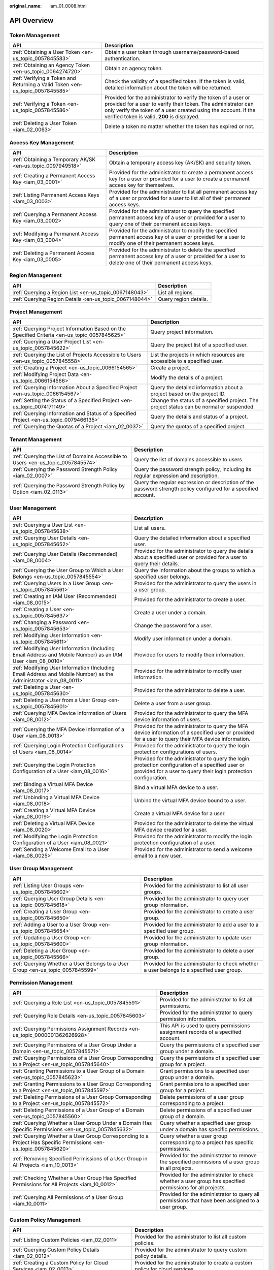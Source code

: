 :original_name: iam_01_0008.html

.. _iam_01_0008:

API Overview
============

Token Management
----------------

+-------------------------------------------------------------------------------+---------------------------------------------------------------------------------------------------------------------------------------------------------------------------------------------------------------------------------------------------+
| API                                                                           | Description                                                                                                                                                                                                                                       |
+===============================================================================+===================================================================================================================================================================================================================================================+
| :ref:`Obtaining a User Token <en-us_topic_0057845583>`                        | Obtain a user token through username/password-based authentication.                                                                                                                                                                               |
+-------------------------------------------------------------------------------+---------------------------------------------------------------------------------------------------------------------------------------------------------------------------------------------------------------------------------------------------+
| :ref:`Obtaining an Agency Token <en-us_topic_0064274720>`                     | Obtain an agency token.                                                                                                                                                                                                                           |
+-------------------------------------------------------------------------------+---------------------------------------------------------------------------------------------------------------------------------------------------------------------------------------------------------------------------------------------------+
| :ref:`Verifying a Token and Returning a Valid Token <en-us_topic_0057845585>` | Check the validity of a specified token. If the token is valid, detailed information about the token will be returned.                                                                                                                            |
+-------------------------------------------------------------------------------+---------------------------------------------------------------------------------------------------------------------------------------------------------------------------------------------------------------------------------------------------+
| :ref:`Verifying a Token <en-us_topic_0057845586>`                             | Provided for the administrator to verify the token of a user or provided for a user to verify their token. The administrator can only verify the token of a user created using the account. If the verified token is valid, **200** is displayed. |
+-------------------------------------------------------------------------------+---------------------------------------------------------------------------------------------------------------------------------------------------------------------------------------------------------------------------------------------------+
| :ref:`Deleting a User Token <iam_02_0063>`                                    | Delete a token no matter whether the token has expired or not.                                                                                                                                                                                    |
+-------------------------------------------------------------------------------+---------------------------------------------------------------------------------------------------------------------------------------------------------------------------------------------------------------------------------------------------+

Access Key Management
---------------------

+-------------------------------------------------------------+------------------------------------------------------------------------------------------------------------------------------------------------------------+
| API                                                         | Description                                                                                                                                                |
+=============================================================+============================================================================================================================================================+
| :ref:`Obtaining a Temporary AK/SK <en-us_topic_0097949518>` | Obtain a temporary access key (AK/SK) and security token.                                                                                                  |
+-------------------------------------------------------------+------------------------------------------------------------------------------------------------------------------------------------------------------------+
| :ref:`Creating a Permanent Access Key <iam_03_0001>`        | Provided for the administrator to create a permanent access key for a user or provided for a user to create a permanent access key for themselves.         |
+-------------------------------------------------------------+------------------------------------------------------------------------------------------------------------------------------------------------------------+
| :ref:`Listing Permanent Access Keys <iam_03_0003>`          | Provided for the administrator to list all permanent access key of a user or provided for a user to list all of their permanent access keys.               |
+-------------------------------------------------------------+------------------------------------------------------------------------------------------------------------------------------------------------------------+
| :ref:`Querying a Permanent Access Key <iam_03_0002>`        | Provided for the administrator to query the specified permanent access key of a user or provided for a user to query one of their permanent access keys.   |
+-------------------------------------------------------------+------------------------------------------------------------------------------------------------------------------------------------------------------------+
| :ref:`Modifying a Permanent Access Key <iam_03_0004>`       | Provided for the administrator to modify the specified permanent access key of a user or provided for a user to modify one of their permanent access keys. |
+-------------------------------------------------------------+------------------------------------------------------------------------------------------------------------------------------------------------------------+
| :ref:`Deleting a Permanent Access Key <iam_03_0005>`        | Provided for the administrator to delete the specified permanent access key of a user or provided for a user to delete one of their permanent access keys. |
+-------------------------------------------------------------+------------------------------------------------------------------------------------------------------------------------------------------------------------+

Region Management
-----------------

+---------------------------------------------------------+-----------------------+
| API                                                     | Description           |
+=========================================================+=======================+
| :ref:`Querying a Region List <en-us_topic_0067148043>`  | List all regions.     |
+---------------------------------------------------------+-----------------------+
| :ref:`Querying Region Details <en-us_topic_0067148044>` | Query region details. |
+---------------------------------------------------------+-----------------------+

Project Management
------------------

+----------------------------------------------------------------------------------------------+------------------------------------------------------------------------------------------+
| API                                                                                          | Description                                                                              |
+==============================================================================================+==========================================================================================+
| :ref:`Querying Project Information Based on the Specified Criteria <en-us_topic_0057845625>` | Query project information.                                                               |
+----------------------------------------------------------------------------------------------+------------------------------------------------------------------------------------------+
| :ref:`Querying a User Project List <en-us_topic_0057845622>`                                 | Query the project list of a specified user.                                              |
+----------------------------------------------------------------------------------------------+------------------------------------------------------------------------------------------+
| :ref:`Querying the List of Projects Accessible to Users <en-us_topic_0057845558>`            | List the projects in which resources are accessible to a specified user.                 |
+----------------------------------------------------------------------------------------------+------------------------------------------------------------------------------------------+
| :ref:`Creating a Project <en-us_topic_0066154565>`                                           | Create a project.                                                                        |
+----------------------------------------------------------------------------------------------+------------------------------------------------------------------------------------------+
| :ref:`Modifying Project Data <en-us_topic_0066154566>`                                       | Modify the details of a project.                                                         |
+----------------------------------------------------------------------------------------------+------------------------------------------------------------------------------------------+
| :ref:`Querying Information About a Specified Project <en-us_topic_0066154567>`               | Query the detailed information about a project based on the project ID.                  |
+----------------------------------------------------------------------------------------------+------------------------------------------------------------------------------------------+
| :ref:`Setting the Status of a Specified Project <en-us_topic_0074171149>`                    | Change the status of a specified project. The project status can be normal or suspended. |
+----------------------------------------------------------------------------------------------+------------------------------------------------------------------------------------------+
| :ref:`Querying Information and Status of a Specified Project <en-us_topic_0079466135>`       | Query the details and status of a project.                                               |
+----------------------------------------------------------------------------------------------+------------------------------------------------------------------------------------------+
| :ref:`Querying the Quotas of a Project <iam_02_0037>`                                        | Query the quotas of a specified project.                                                 |
+----------------------------------------------------------------------------------------------+------------------------------------------------------------------------------------------+

Tenant Management
-----------------

+----------------------------------------------------------------------------------+-----------------------------------------------------------------------------------------------------------------+
| API                                                                              | Description                                                                                                     |
+==================================================================================+=================================================================================================================+
| :ref:`Querying the List of Domains Accessible to Users <en-us_topic_0057845574>` | Query the list of domains accessible to users.                                                                  |
+----------------------------------------------------------------------------------+-----------------------------------------------------------------------------------------------------------------+
| :ref:`Querying the Password Strength Policy <iam_02_0007>`                       | Query the password strength policy, including its regular expression and description.                           |
+----------------------------------------------------------------------------------+-----------------------------------------------------------------------------------------------------------------+
| :ref:`Querying the Password Strength Policy by Option <iam_02_0113>`             | Query the regular expression or description of the password strength policy configured for a specified account. |
+----------------------------------------------------------------------------------+-----------------------------------------------------------------------------------------------------------------+

User Management
---------------

+------------------------------------------------------------------------------------------------------------------+----------------------------------------------------------------------------------------------------------------------------------------------------------------------+
| API                                                                                                              | Description                                                                                                                                                          |
+==================================================================================================================+======================================================================================================================================================================+
| :ref:`Querying a User List <en-us_topic_0057845638>`                                                             | List all users.                                                                                                                                                      |
+------------------------------------------------------------------------------------------------------------------+----------------------------------------------------------------------------------------------------------------------------------------------------------------------+
| :ref:`Querying User Details <en-us_topic_0057845652>`                                                            | Query the detailed information about a specified user.                                                                                                               |
+------------------------------------------------------------------------------------------------------------------+----------------------------------------------------------------------------------------------------------------------------------------------------------------------+
| :ref:`Querying User Details (Recommended) <iam_08_0004>`                                                         | Provided for the administrator to query the details about a specified user or provided for a user to query their details.                                            |
+------------------------------------------------------------------------------------------------------------------+----------------------------------------------------------------------------------------------------------------------------------------------------------------------+
| :ref:`Querying the User Group to Which a User Belongs <en-us_topic_0057845554>`                                  | Query the information about the groups to which a specified user belongs.                                                                                            |
+------------------------------------------------------------------------------------------------------------------+----------------------------------------------------------------------------------------------------------------------------------------------------------------------+
| :ref:`Querying Users in a User Group <en-us_topic_0057845561>`                                                   | Provided for the administrator to query the users in a user group.                                                                                                   |
+------------------------------------------------------------------------------------------------------------------+----------------------------------------------------------------------------------------------------------------------------------------------------------------------+
| :ref:`Creating an IAM User (Recommended) <iam_08_0015>`                                                          | Provided for the administrator to create a user.                                                                                                                     |
+------------------------------------------------------------------------------------------------------------------+----------------------------------------------------------------------------------------------------------------------------------------------------------------------+
| :ref:`Creating a User <en-us_topic_0057845637>`                                                                  | Create a user under a domain.                                                                                                                                        |
+------------------------------------------------------------------------------------------------------------------+----------------------------------------------------------------------------------------------------------------------------------------------------------------------+
| :ref:`Changing a Password <en-us_topic_0057845653>`                                                              | Change the password for a user.                                                                                                                                      |
+------------------------------------------------------------------------------------------------------------------+----------------------------------------------------------------------------------------------------------------------------------------------------------------------+
| :ref:`Modifying User Information <en-us_topic_0057845611>`                                                       | Modify user information under a domain.                                                                                                                              |
+------------------------------------------------------------------------------------------------------------------+----------------------------------------------------------------------------------------------------------------------------------------------------------------------+
| :ref:`Modifying User Information (Including Email Address and Mobile Number) as an IAM User <iam_08_0010>`       | Provided for users to modify their information.                                                                                                                      |
+------------------------------------------------------------------------------------------------------------------+----------------------------------------------------------------------------------------------------------------------------------------------------------------------+
| :ref:`Modifying User Information (Including Email Address and Mobile Number) as the Administrator <iam_08_0011>` | Provided for the administrator to modify user information.                                                                                                           |
+------------------------------------------------------------------------------------------------------------------+----------------------------------------------------------------------------------------------------------------------------------------------------------------------+
| :ref:`Deleting a User <en-us_topic_0057845630>`                                                                  | Provided for the administrator to delete a user.                                                                                                                     |
+------------------------------------------------------------------------------------------------------------------+----------------------------------------------------------------------------------------------------------------------------------------------------------------------+
| :ref:`Deleting a User from a User Group <en-us_topic_0057845601>`                                                | Delete a user from a user group.                                                                                                                                     |
+------------------------------------------------------------------------------------------------------------------+----------------------------------------------------------------------------------------------------------------------------------------------------------------------+
| :ref:`Querying MFA Device Information of Users <iam_08_0012>`                                                    | Provided for the administrator to query the MFA device information of users.                                                                                         |
+------------------------------------------------------------------------------------------------------------------+----------------------------------------------------------------------------------------------------------------------------------------------------------------------+
| :ref:`Querying the MFA Device Information of a User <iam_08_0013>`                                               | Provided for the administrator to query the MFA device information of a specified user or provided for a user to query their MFA device information.                 |
+------------------------------------------------------------------------------------------------------------------+----------------------------------------------------------------------------------------------------------------------------------------------------------------------+
| :ref:`Querying Login Protection Configurations of Users <iam_08_0014>`                                           | Provided for the administrator to query the login protection configurations of users.                                                                                |
+------------------------------------------------------------------------------------------------------------------+----------------------------------------------------------------------------------------------------------------------------------------------------------------------+
| :ref:`Querying the Login Protection Configuration of a User <iam_08_0016>`                                       | Provided for the administrator to query the login protection configuration of a specified user or provided for a user to query their login protection configuration. |
+------------------------------------------------------------------------------------------------------------------+----------------------------------------------------------------------------------------------------------------------------------------------------------------------+
| :ref:`Binding a Virtual MFA Device <iam_08_0017>`                                                                | Bind a virtual MFA device to a user.                                                                                                                                 |
+------------------------------------------------------------------------------------------------------------------+----------------------------------------------------------------------------------------------------------------------------------------------------------------------+
| :ref:`Unbinding a Virtual MFA Device <iam_08_0018>`                                                              | Unbind the virtual MFA device bound to a user.                                                                                                                       |
+------------------------------------------------------------------------------------------------------------------+----------------------------------------------------------------------------------------------------------------------------------------------------------------------+
| :ref:`Creating a Virtual MFA Device <iam_08_0019>`                                                               | Create a virtual MFA device for a user.                                                                                                                              |
+------------------------------------------------------------------------------------------------------------------+----------------------------------------------------------------------------------------------------------------------------------------------------------------------+
| :ref:`Deleting a Virtual MFA Device <iam_08_0020>`                                                               | Provided for the administrator to delete the virtual MFA device created for a user.                                                                                  |
+------------------------------------------------------------------------------------------------------------------+----------------------------------------------------------------------------------------------------------------------------------------------------------------------+
| :ref:`Modifying the Login Protection Configuration of a User <iam_08_0021>`                                      | Provided for the administrator to modify the login protection configuration of a user.                                                                               |
+------------------------------------------------------------------------------------------------------------------+----------------------------------------------------------------------------------------------------------------------------------------------------------------------+
| :ref:`Sending a Welcome Email to a User <iam_08_0025>`                                                           | Provided for the administrator to send a welcome email to a new user.                                                                                                |
+------------------------------------------------------------------------------------------------------------------+----------------------------------------------------------------------------------------------------------------------------------------------------------------------+

User Group Management
---------------------

+---------------------------------------------------------------------------------+-------------------------------------------------------------------------------------------+
| API                                                                             | Description                                                                               |
+=================================================================================+===========================================================================================+
| :ref:`Listing User Groups <en-us_topic_0057845602>`                             | Provided for the administrator to list all user groups.                                   |
+---------------------------------------------------------------------------------+-------------------------------------------------------------------------------------------+
| :ref:`Querying User Group Details <en-us_topic_0057845618>`                     | Provided for the administrator to query user group information.                           |
+---------------------------------------------------------------------------------+-------------------------------------------------------------------------------------------+
| :ref:`Creating a User Group <en-us_topic_0057845650>`                           | Provided for the administrator to create a user group.                                    |
+---------------------------------------------------------------------------------+-------------------------------------------------------------------------------------------+
| :ref:`Adding a User to a User Group <en-us_topic_0057845654>`                   | Provided for the administrator to add a user to a specified user group.                   |
+---------------------------------------------------------------------------------+-------------------------------------------------------------------------------------------+
| :ref:`Updating a User Group <en-us_topic_0057845600>`                           | Provided for the administrator to update user group information.                          |
+---------------------------------------------------------------------------------+-------------------------------------------------------------------------------------------+
| :ref:`Deleting a User Group <en-us_topic_0057845566>`                           | Provided for the administrator to delete a user group.                                    |
+---------------------------------------------------------------------------------+-------------------------------------------------------------------------------------------+
| :ref:`Querying Whether a User Belongs to a User Group <en-us_topic_0057845599>` | Provided for the administrator to check whether a user belongs to a specified user group. |
+---------------------------------------------------------------------------------+-------------------------------------------------------------------------------------------+

Permission Management
---------------------

+-------------------------------------------------------------------------------------------------------------------+----------------------------------------------------------------------------------------------------------+
| API                                                                                                               | Description                                                                                              |
+===================================================================================================================+==========================================================================================================+
| :ref:`Querying a Role List <en-us_topic_0057845591>`                                                              | Provided for the administrator to list all permissions.                                                  |
+-------------------------------------------------------------------------------------------------------------------+----------------------------------------------------------------------------------------------------------+
| :ref:`Querying Role Details <en-us_topic_0057845603>`                                                             | Provided for the administrator to query permission information.                                          |
+-------------------------------------------------------------------------------------------------------------------+----------------------------------------------------------------------------------------------------------+
| :ref:`Querying Permissions Assignment Records <en-us_topic_0000001362626928>`                                     | This API is used to query permissions assignment records of a specified account.                         |
+-------------------------------------------------------------------------------------------------------------------+----------------------------------------------------------------------------------------------------------+
| :ref:`Querying Permissions of a User Group Under a Domain <en-us_topic_0057845571>`                               | Query the permissions of a specified user group under a domain.                                          |
+-------------------------------------------------------------------------------------------------------------------+----------------------------------------------------------------------------------------------------------+
| :ref:`Querying Permissions of a User Group Corresponding to a Project <en-us_topic_0057845640>`                   | Query the permissions of a specified user group for a project.                                           |
+-------------------------------------------------------------------------------------------------------------------+----------------------------------------------------------------------------------------------------------+
| :ref:`Granting Permissions to a User Group of a Domain <en-us_topic_0057845623>`                                  | Grant permissions to a specified user group under a domain.                                              |
+-------------------------------------------------------------------------------------------------------------------+----------------------------------------------------------------------------------------------------------+
| :ref:`Granting Permissions to a User Group Corresponding to a Project <en-us_topic_0057845597>`                   | Grant permissions to a specified user group for a project.                                               |
+-------------------------------------------------------------------------------------------------------------------+----------------------------------------------------------------------------------------------------------+
| :ref:`Deleting Permissions of a User Group Corresponding to a Project <en-us_topic_0057845572>`                   | Delete permissions of a user group corresponding to a project.                                           |
+-------------------------------------------------------------------------------------------------------------------+----------------------------------------------------------------------------------------------------------+
| :ref:`Deleting Permissions of a User Group of a Domain <en-us_topic_0057845560>`                                  | Delete permissions of a specified user group of a domain.                                                |
+-------------------------------------------------------------------------------------------------------------------+----------------------------------------------------------------------------------------------------------+
| :ref:`Querying Whether a User Group Under a Domain Has Specific Permissions <en-us_topic_0057845632>`             | Query whether a specified user group under a domain has specific permissions.                            |
+-------------------------------------------------------------------------------------------------------------------+----------------------------------------------------------------------------------------------------------+
| :ref:`Querying Whether a User Group Corresponding to a Project Has Specific Permissions <en-us_topic_0057845620>` | Query whether a user group corresponding to a project has specific permissions.                          |
+-------------------------------------------------------------------------------------------------------------------+----------------------------------------------------------------------------------------------------------+
| :ref:`Removing Specified Permissions of a User Group in All Projects <iam_10_0013>`                               | Provided for the administrator to remove the specified permissions of a user group in all projects.      |
+-------------------------------------------------------------------------------------------------------------------+----------------------------------------------------------------------------------------------------------+
| :ref:`Checking Whether a User Group Has Specified Permissions for All Projects <iam_10_0012>`                     | Provided for the administrator to check whether a user group has specified permissions for all projects. |
+-------------------------------------------------------------------------------------------------------------------+----------------------------------------------------------------------------------------------------------+
| :ref:`Querying All Permissions of a User Group <iam_10_0011>`                                                     | Provided for the administrator to query all permissions that have been assigned to a user group.         |
+-------------------------------------------------------------------------------------------------------------------+----------------------------------------------------------------------------------------------------------+

Custom Policy Management
------------------------

+-------------------------------------------------------------------+------------------------------------------------------------------------------+
| API                                                               | Description                                                                  |
+===================================================================+==============================================================================+
| :ref:`Listing Custom Policies <iam_02_0011>`                      | Provided for the administrator to list all custom policies.                  |
+-------------------------------------------------------------------+------------------------------------------------------------------------------+
| :ref:`Querying Custom Policy Details <iam_02_0012>`               | Provided for the administrator to query custom policy details.               |
+-------------------------------------------------------------------+------------------------------------------------------------------------------+
| :ref:`Creating a Custom Policy for Cloud Services <iam_02_0013>`  | Provided for the administrator to create a custom policy for cloud services. |
+-------------------------------------------------------------------+------------------------------------------------------------------------------+
| :ref:`Creating a Custom Policy <iam_11_0016>`                     | Provided for the administrator to create a custom policy for agencies.       |
+-------------------------------------------------------------------+------------------------------------------------------------------------------+
| :ref:`Modifying a Custom Policy for Cloud Services <iam_02_0014>` | Provided for the administrator to modify a custom policy for cloud services. |
+-------------------------------------------------------------------+------------------------------------------------------------------------------+
| :ref:`Modifying a Custom Policy <iam_11_0017>`                    | Provided for the administrator to modify a custom policy for agencies.       |
+-------------------------------------------------------------------+------------------------------------------------------------------------------+
| :ref:`Deleting a Custom Policy <iam_02_0015>`                     | Provided for the administrator to delete a custom policy.                    |
+-------------------------------------------------------------------+------------------------------------------------------------------------------+

Agency Management
-----------------

+-------------------------------------------------------------------------------------------------------+----------------------------------------------------------------------------------------------------------------------+
| API                                                                                                   | Description                                                                                                          |
+=======================================================================================================+======================================================================================================================+
| :ref:`Creating an Agency <en-us_topic_0079467617>`                                                    | Create an agency.                                                                                                    |
+-------------------------------------------------------------------------------------------------------+----------------------------------------------------------------------------------------------------------------------+
| :ref:`Querying an Agency List Based on the Specified Conditions <en-us_topic_0079467614>`             | Query an agency list based on the specified conditions.                                                              |
+-------------------------------------------------------------------------------------------------------+----------------------------------------------------------------------------------------------------------------------+
| :ref:`Obtaining Details of a Specified Agency <en-us_topic_0079467615>`                               | Query the details of a specified agency.                                                                             |
+-------------------------------------------------------------------------------------------------------+----------------------------------------------------------------------------------------------------------------------+
| :ref:`Modifying an Agency <en-us_topic_0079467623>`                                                   | Modify agency information, including the **trust_domain_id**, **description**, and **trust_domain_name** parameters. |
+-------------------------------------------------------------------------------------------------------+----------------------------------------------------------------------------------------------------------------------+
| :ref:`Deleting an Agency <en-us_topic_0079467625>`                                                    | Delete an agency.                                                                                                    |
+-------------------------------------------------------------------------------------------------------+----------------------------------------------------------------------------------------------------------------------+
| :ref:`Granting Permissions to an Agency for a Project <en-us_topic_0079467620>`                       | Grant permissions to an agency for a project.                                                                        |
+-------------------------------------------------------------------------------------------------------+----------------------------------------------------------------------------------------------------------------------+
| :ref:`Checking Whether an Agency Has the Specified Permissions on a Project <en-us_topic_0079578163>` | Check whether an agency has the specified permissions on a project.                                                  |
+-------------------------------------------------------------------------------------------------------+----------------------------------------------------------------------------------------------------------------------+
| :ref:`Querying the List of Permissions of an Agency on a Project <en-us_topic_0079578164>`            | Query the list of permissions of an agency on a project.                                                             |
+-------------------------------------------------------------------------------------------------------+----------------------------------------------------------------------------------------------------------------------+
| :ref:`Deleting Permissions of an Agency on a Project <en-us_topic_0079467627>`                        | Delete permissions of an agency on a project.                                                                        |
+-------------------------------------------------------------------------------------------------------+----------------------------------------------------------------------------------------------------------------------+
| :ref:`Granting Permissions to an Agency on a Domain <en-us_topic_0079467624>`                         | Grant permissions to an agency on a domain.                                                                          |
+-------------------------------------------------------------------------------------------------------+----------------------------------------------------------------------------------------------------------------------+
| :ref:`Checking Whether an Agency Has the Specified Permissions on a Domain <en-us_topic_0079578165>`  | Check whether an agency has the specified permissions on a domain.                                                   |
+-------------------------------------------------------------------------------------------------------+----------------------------------------------------------------------------------------------------------------------+
| :ref:`Querying the List of Permissions of an Agency on a Domain <en-us_topic_0079578166>`             | Query the list of permissions of an agency on a domain.                                                              |
+-------------------------------------------------------------------------------------------------------+----------------------------------------------------------------------------------------------------------------------+
| :ref:`Deleting Permissions of an Agency on a Domain <en-us_topic_0079467622>`                         | Delete permissions of an agency on a domain.                                                                         |
+-------------------------------------------------------------------------------------------------------+----------------------------------------------------------------------------------------------------------------------+
| :ref:`Querying All Permissions of an Agency <iam_02_0040>`                                            | Provided for the administrator to query all permissions that have been assigned to an agency.                        |
+-------------------------------------------------------------------------------------------------------+----------------------------------------------------------------------------------------------------------------------+
| :ref:`Granting Specified Permissions to an Agency for All Projects <iam_02_0041>`                     | Provided for the administrator to grant specified permissions to an agency for all projects.                         |
+-------------------------------------------------------------------------------------------------------+----------------------------------------------------------------------------------------------------------------------+

Security Settings
-----------------

+----------------------------------------------------------------+---------------------------------------------------------------------------+
| API                                                            | Description                                                               |
+================================================================+===========================================================================+
| :ref:`Querying the Operation Protection Policy <iam_02_0022>`  | Query the operation protection policy.                                    |
+----------------------------------------------------------------+---------------------------------------------------------------------------+
| :ref:`Modifying the Operation Protection Policy <iam_02_0021>` | Provided for the administrator to modify the operation protection policy. |
+----------------------------------------------------------------+---------------------------------------------------------------------------+
| :ref:`Querying the Password Policy <iam_02_0024>`              | Query the password policy.                                                |
+----------------------------------------------------------------+---------------------------------------------------------------------------+
| :ref:`Modifying the Password Policy <iam_02_0023>`             | Provided for the administrator to modify the password policy.             |
+----------------------------------------------------------------+---------------------------------------------------------------------------+
| :ref:`Querying the Login Authentication Policy <iam_02_0026>`  | Query the login authentication policy.                                    |
+----------------------------------------------------------------+---------------------------------------------------------------------------+
| :ref:`Modifying the Login Authentication Policy <iam_02_0025>` | Provided for the administrator to modify the login authentication policy. |
+----------------------------------------------------------------+---------------------------------------------------------------------------+
| :ref:`Querying the ACL for Console Access <iam_02_0028>`       | Query the ACL for console access.                                         |
+----------------------------------------------------------------+---------------------------------------------------------------------------+
| :ref:`Modifying the ACL for Console Access <iam_02_0027>`      | Provided for the administrator to modify the ACL for console access.      |
+----------------------------------------------------------------+---------------------------------------------------------------------------+
| :ref:`Querying the ACL for API Access <iam_02_0030>`           | Query the ACL for API access.                                             |
+----------------------------------------------------------------+---------------------------------------------------------------------------+

Federated Identity Authentication Management
--------------------------------------------

+---------------------------------------------------------------------------------------------+-------------------------------------------------------------------------------------------------------------------------------+
| API                                                                                         | Description                                                                                                                   |
+=============================================================================================+===============================================================================================================================+
| :ref:`SP Initiated <iam_02_0001>`                                                           | Obtain a federated authentication token using the OpenStack Client or ShibbolethECP Client.                                   |
+---------------------------------------------------------------------------------------------+-------------------------------------------------------------------------------------------------------------------------------+
| :ref:`IdP Initiated <iam_02_0002>`                                                          | Obtain a federated authentication token in the IdP-initiated mode. The **Client4ShibbolethIdP** script is used as an example. |
+---------------------------------------------------------------------------------------------+-------------------------------------------------------------------------------------------------------------------------------+
| :ref:`Querying the Identity Provider List <en-us_topic_0057845581>`                         | List all identity providers.                                                                                                  |
+---------------------------------------------------------------------------------------------+-------------------------------------------------------------------------------------------------------------------------------+
| :ref:`Querying an Identity Provider <en-us_topic_0057845639>`                               | Query the details about an identity provider.                                                                                 |
+---------------------------------------------------------------------------------------------+-------------------------------------------------------------------------------------------------------------------------------+
| :ref:`Creating an Identity Provider <en-us_topic_0057845606>`                               | Provided for the administrator to create an identity provider.                                                                |
+---------------------------------------------------------------------------------------------+-------------------------------------------------------------------------------------------------------------------------------+
| :ref:`Updating a SAML Identity Provider <en-us_topic_0057845612>`                           | Provided for the administrator to update an identity provider.                                                                |
+---------------------------------------------------------------------------------------------+-------------------------------------------------------------------------------------------------------------------------------+
| :ref:`Deleting an Identity Provider <en-us_topic_0057845570>`                               | Provided for the administrator to delete an identity provider.                                                                |
+---------------------------------------------------------------------------------------------+-------------------------------------------------------------------------------------------------------------------------------+
| :ref:`Creating an OpenID Connect Identity Provider <iam_13_0207>`                           | Provided for the administrator to create an OpenID Connect identity provider.                                                 |
+---------------------------------------------------------------------------------------------+-------------------------------------------------------------------------------------------------------------------------------+
| :ref:`Updating an OpenID Connect Identity Provider <iam_13_0208>`                           | Provided for the administrator to modify an OpenID Connect identity provider.                                                 |
+---------------------------------------------------------------------------------------------+-------------------------------------------------------------------------------------------------------------------------------+
| :ref:`Querying an OpenID Connect Identity Provider <iam_13_0209>`                           | Provided for the administrator to query an OpenID Connect identity provider.                                                  |
+---------------------------------------------------------------------------------------------+-------------------------------------------------------------------------------------------------------------------------------+
| :ref:`Querying the Mapping List <en-us_topic_0057845567>`                                   | List all mappings.                                                                                                            |
+---------------------------------------------------------------------------------------------+-------------------------------------------------------------------------------------------------------------------------------+
| :ref:`Querying a Mapping <en-us_topic_0057845645>`                                          | Query the information about a mapping.                                                                                        |
+---------------------------------------------------------------------------------------------+-------------------------------------------------------------------------------------------------------------------------------+
| :ref:`Creating a Mapping <en-us_topic_0057845590>`                                          | Provided for the administrator to register a mapping.                                                                         |
+---------------------------------------------------------------------------------------------+-------------------------------------------------------------------------------------------------------------------------------+
| :ref:`Updating a Mapping <en-us_topic_0057845568>`                                          | Provided for the administrator to update a mapping.                                                                           |
+---------------------------------------------------------------------------------------------+-------------------------------------------------------------------------------------------------------------------------------+
| :ref:`Deleting a Mapping <en-us_topic_0057845648>`                                          | Provided for the administrator to delete a mapping.                                                                           |
+---------------------------------------------------------------------------------------------+-------------------------------------------------------------------------------------------------------------------------------+
| :ref:`Querying the Protocol List <en-us_topic_0057845644>`                                  | List all protocols.                                                                                                           |
+---------------------------------------------------------------------------------------------+-------------------------------------------------------------------------------------------------------------------------------+
| :ref:`Querying a Protocol <en-us_topic_0057845616>`                                         | Query the details of a protocol.                                                                                              |
+---------------------------------------------------------------------------------------------+-------------------------------------------------------------------------------------------------------------------------------+
| :ref:`Registering a Protocol <en-us_topic_0057845575>`                                      | Provided for the administrator to register a protocol, that is, to associate a protocol with an identity provider.            |
+---------------------------------------------------------------------------------------------+-------------------------------------------------------------------------------------------------------------------------------+
| :ref:`Updating a Protocol <en-us_topic_0057845609>`                                         | Provided for the administrator to update the protocol associated with a specified identity provider.                          |
+---------------------------------------------------------------------------------------------+-------------------------------------------------------------------------------------------------------------------------------+
| :ref:`Deleting a Protocol <en-us_topic_0057845559>`                                         | Provided for the administrator to delete the protocol associated with a specified identity provider.                          |
+---------------------------------------------------------------------------------------------+-------------------------------------------------------------------------------------------------------------------------------+
| :ref:`Querying a Metadata File <en-us_topic_0057845553>`                                    | Provided for the administrator to query the metadata file imported to IAM for an identity provider.                           |
+---------------------------------------------------------------------------------------------+-------------------------------------------------------------------------------------------------------------------------------+
| :ref:`Querying the Metadata File of Keystone <en-us_topic_0057845577>`                      | Query the metadata file of Keystone.                                                                                          |
+---------------------------------------------------------------------------------------------+-------------------------------------------------------------------------------------------------------------------------------+
| :ref:`Importing a Metadata File <en-us_topic_0057845615>`                                   | Provided for the administrator to import a metadata file.                                                                     |
+---------------------------------------------------------------------------------------------+-------------------------------------------------------------------------------------------------------------------------------+
| :ref:`Obtaining an Unscoped Token (IdP Initiated) <iam_02_0003>`                            | Obtain an unscoped token through IdP-initiated federated identity authentication.                                             |
+---------------------------------------------------------------------------------------------+-------------------------------------------------------------------------------------------------------------------------------+
| :ref:`Obtaining a Scoped Token <iam_13_0604>`                                               | Obtain a scoped token through federated identity authentication.                                                              |
+---------------------------------------------------------------------------------------------+-------------------------------------------------------------------------------------------------------------------------------+
| :ref:`Obtaining a Token with an OpenID Connect ID Token <iam_13_0605>`                      | Obtain a federated identity authentication token using an OpenID Connect ID token.                                            |
+---------------------------------------------------------------------------------------------+-------------------------------------------------------------------------------------------------------------------------------+
| :ref:`Obtaining an Unscoped Token with an OpenID Connect ID Token <iam_13_0606>`            | Obtain an unscoped token using an OpenID Connect ID token.                                                                    |
+---------------------------------------------------------------------------------------------+-------------------------------------------------------------------------------------------------------------------------------+
| :ref:`Querying the List of Domains Accessible to Federated Users <en-us_topic_0057845596>`  | List the accounts whose resources are accessible to federated users.                                                          |
+---------------------------------------------------------------------------------------------+-------------------------------------------------------------------------------------------------------------------------------+
| :ref:`Querying the List of Projects Accessible to Federated Users <en-us_topic_0057845595>` | List the projects in which resources are accessible to federated users.                                                       |
+---------------------------------------------------------------------------------------------+-------------------------------------------------------------------------------------------------------------------------------+

Version Information Management
------------------------------

+-------------------------------------------------------------------------------------+-------------------------------------------------+
| API                                                                                 | Description                                     |
+=====================================================================================+=================================================+
| :ref:`Querying Keystone API Version Information <en-us_topic_0057845569>`           | Query the version information of Keystone APIs. |
+-------------------------------------------------------------------------------------+-------------------------------------------------+
| :ref:`Querying Information About Keystone API Version 3.0 <en-us_topic_0057845613>` | Obtain the information about Keystone API 3.0.  |
+-------------------------------------------------------------------------------------+-------------------------------------------------+

Services and Endpoints
----------------------

+-----------------------------------------------------------+---------------------------------------------------------------------------------------+
| API                                                       | Description                                                                           |
+===========================================================+=======================================================================================+
| :ref:`Querying Services <en-us_topic_0057845587>`         | List all services.                                                                    |
+-----------------------------------------------------------+---------------------------------------------------------------------------------------+
| :ref:`Querying Service Details <en-us_topic_0067148045>`  | Query the details of a service.                                                       |
+-----------------------------------------------------------+---------------------------------------------------------------------------------------+
| :ref:`Querying the Service Catalog <iam_02_0004>`         | Query the service catalog corresponding to **X-Auth-Token** contained in the request. |
+-----------------------------------------------------------+---------------------------------------------------------------------------------------+
| :ref:`Querying Endpoints <en-us_topic_0057845562>`        | List all endpoints.                                                                   |
+-----------------------------------------------------------+---------------------------------------------------------------------------------------+
| :ref:`Querying Endpoint Details <en-us_topic_0067148046>` | Query the details of an endpoint.                                                     |
+-----------------------------------------------------------+---------------------------------------------------------------------------------------+
